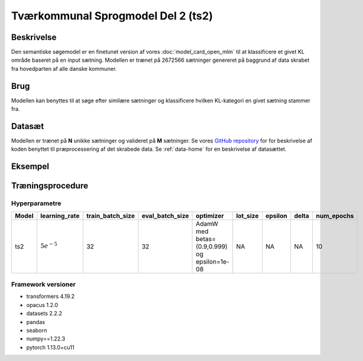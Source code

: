 .. _model-card-open-sc:

Tværkommunal Sprogmodel Del 2 (ts2)
===================================
Beskrivelse
-----------
Den semantiske søgemodel er en finetunet version af vores :doc:`model_card_open_mlm` til at klassificere et givet KL område baseret på en input sætning.
Modellen er trænet på 2672566 sætninger genereret på baggrund af data skrabet fra hovedparten af alle danske kommuner.

Brug
----
Modellen kan benyttes til at søge efter similære sætninger og klassificere hvilken KL-kategori en givet sætning stammer fra.

Datasæt
-------
Modellen er trænet på **N** unikke sætninger og valideret på **M** sætninger.
Se vores `GitHub repository <https://github.com/AI-Aktindsigt-Sonderborg/modelling>`_ for
for beskrivelse af koden benyttet til præprocessering af det skrabede data.
Se :ref:`data-home` for en beskrivelse af datasættet.

Eksempel
--------

.. code-block:: python
   :linenos:

	"""
	Inferens på semantisk søgemodel
	===============================

	Example script to predict a "KL category" from an input sentence.
	Script should be run as module from project root folder "modelling" e.g.
	- python -m example_scripts.sc_inference
	"""
	from sc.local_constants import MODEL_DIR
	from sc.modelling_utils.input_args import SequenceModellingArgParser
	from sc.modelling_utils.sequence_classification import SequenceClassification

	sc_parser = SequenceModellingArgParser()

	label_dict = {'Beskæftigelse og integration': 0, 'Børn og unge': 1,
	              'Erhverv og turisme': 2, 'Klima, teknik og miljø': 3,
	              'Kultur og fritid': 4, 'Socialområdet': 5,
	              'Sundhed og ældre': 6, 'Økonomi og administration': 7}

	LABELS = list(label_dict)

	args = sc_parser.parser.parse_args()
	args.labels = LABELS

	args.load_alvenir_pretrained = True

	args.model_name = 'ts1'
	args.custom_model_dir = MODEL_DIR

	modelling = SequenceClassification(args)

	model = modelling.get_model()

	prediction = modelling.predict(model=model,
	                                sentence="Dette er en sætning om en børnehave",
	                                label="Børn og unge")

	print(f"Sætning: {prediction.sentence}")
	print(f"Sand KL kategori: {prediction.label}")
	print(f"Modellens forudsagte KL kategori: {prediction.prediction}")


Træningsprocedure
-----------------

Hyperparametre
^^^^^^^^^^^^^^
.. list-table::
   :header-rows: 1

   * - Model
     - learning_rate
     - train_batch_size
     - eval_batch_size
     - optimizer
     - lot_size
     - epsilon
     - delta
     - num_epochs
   * - ts2
     - :math:`5e^{-5}`
     - 32
     - 32
     - AdamW med betas=(0.9,0.999) og epsilon=1e-08
     - NA
     - NA
     - NA
     - 10

Framework versioner
^^^^^^^^^^^^^^^^^^^
- transformers 4.19.2
- opacus 1.2.0
- datasets 2.2.2
- pandas
- seaborn
- numpy==1.22.3
- pytorch 1.13.0+cu11